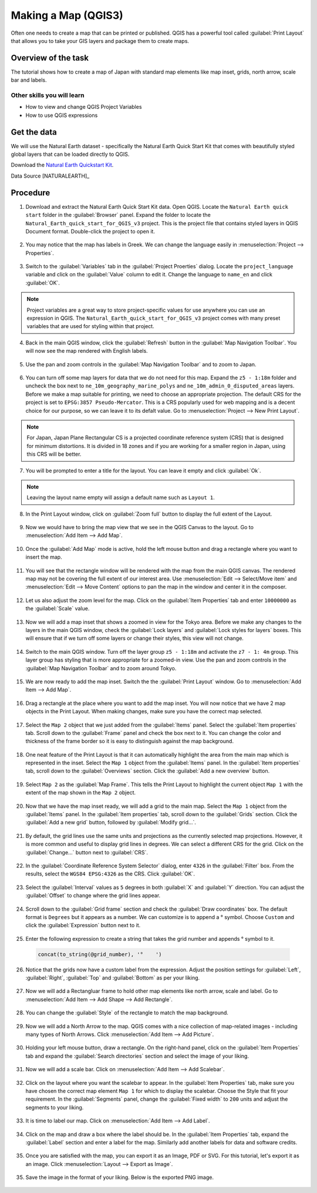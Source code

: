 Making a Map (QGIS3)
====================

Often one needs to create a map that can be printed or published. QGIS has a powerful tool called :guilabel:`Print Layout` that allows you to take your GIS layers and package them to create maps. 

Overview of the task
--------------------

The tutorial shows how to create a map of Japan with standard map elements like map inset, grids, north arrow, scale bar and labels. 
 
Other skills you will learn
~~~~~~~~~~~~~~~~~~~~~~~~~~~

- How to view and change QGIS Project Variables
- How to use QGIS expressions

Get the data
------------

We will use the Natural Earth dataset - specifically the Natural Earth Quick Start Kit that comes with beautifully styled global layers that can be loaded directly to QGIS.
 
Download the `Natural Earth Quickstart Kit <http://naciscdn.org/naturalearth/packages/Natural_Earth_quick_start.zip>`_. 

Data Source [NATURALEARTH]_

Procedure
---------

1. Download and extract the Natural Earth Quick Start Kit data. Open QGIS.  Locate the ``Natural Earth quick start`` folder in the :guilabel:`Browser` panel. Expand the folder to locate the ``Natural_Earth_quick_start_for_QGIS_v3`` project. This is the project file that contains styled layers in QGIS Document format. Double-click the project to open it.

  .. image:: /static/3/making_a_map/images/1.png
     :align: center

2. You may notice that the map has labels in Greek. We can change the language easily in :menuselection:`Project --> Properties`.

  .. image:: /static/3/making_a_map/images/2.png
     :align: center

3. Switch to the :guilabel:`Variables` tab in the :guilabel:`Project Proerties` dialog. Locate the ``project_language`` variable and click on the :guilabel:`Value` column to edit it. Change the language to ``name_en`` and click :guilabel:`OK`.

  .. image:: /static/3/making_a_map/images/3.png
     :align: center

.. note::

  Project variables are a great way to store project-specific values for use anywhere you can use an expression in QGIS. The ``Natural_Earth_quick_start_for_QGIS_v3`` project comes with many preset variables that are used for styling within that project.

4. Back in the main QGIS window, click the :guilabel:`Refresh` button in the :guilabel:`Map Navigation Toolbar`. You will now see the map rendered with English labels.

  .. image:: /static/3/making_a_map/images/4.png
     :align: center
  
5. Use the pan and zoom controls in the :guilabel:`Map Navigation Toolbar` and to zoom to Japan.

  .. image:: /static/3/making_a_map/images/5.png
     :align: center
  
6. You can turn off some map layers for data that we do not need for this map. Expand the ``z5 - 1:18m`` folder and uncheck the box next to ``ne_10m_geography_marine_polys`` and    ``ne_10m_admin_0_disputed_areas`` layers. Before we make a map suitable for printing, we need to choose an appropriate projection. The default CRS for the project is set to ``EPSG:3857 Pseudo-Mercator``. This is a CRS popularly used for web mapping and is a decent choice for our purpose, so we can leave it to its defalt value. Go to :menuselection:`Project --> New Print Layout`.

  .. image:: /static/3/making_a_map/images/6.png
     :align: center
  
.. note::

   For Japan, Japan Plane Rectangular CS is a projected coordinate reference
   system (CRS) that is designed for minimum distortions. It is divided in 18
   zones and if you are working for a smaller region in Japan, using this CRS
   will be better.
   

7. You will be prompted to enter a title for the layout. You can leave it
   empty and click :guilabel:`Ok`.
   
  .. image:: /static/3/making_a_map/images/7.png
     :align: center

.. note::

   Leaving the layout name empty will assign a default name such as
   ``Layout 1``.

8. In the Print Layout window, click on :guilabel:`Zoom full` button to display the     full extent of the Layout. 

  .. image:: /static/3/making_a_map/images/8.png
     :align: center
   
9. Now we would have to bring the map view that we see in the QGIS Canvas to the layout. Go to :menuselection:`Add Item --> Add Map`.

  .. image:: /static/3/making_a_map/images/9.png
     :align: center

10. Once the :guilabel:`Add Map` mode is active, hold the left mouse button and drag a rectangle where you want to insert the map.

  .. image:: /static/3/making_a_map/images/10.png
     :align: center

11. You will see that the rectangle window will be rendered with the map from the main QGIS canvas. The rendered map may not be covering the full extent of our interest area.  Use :menuselection:`Edit --> Select/Move item` and :menuselection:`Edit --> Move Content` options to pan the map in the window and center it in the composer.

  .. image:: /static/3/making_a_map/images/11.png
     :align: center

12. Let us also adjust the zoom level for the map. Click on the :guilabel:`Item Properties` tab and enter ``10000000`` as the :guilabel:`Scale` value.

  .. image:: /static/3/making_a_map/images/12.png
     :align: center

13. Now we will add a map inset that shows a zoomed in view for the Tokyo area.     Before we make  any changes to the layers in the main QGIS window, check the :guilabel:`Lock layers` and :guilabel:`Lock styles for layers` boxes. This will ensure that if we turn off some layers or change their styles, this view will not change.

  .. image:: /static/3/making_a_map/images/13.png
     :align: center

14. Switch to the main QGIS window. Turn off the layer group ``z5 - 1:18m`` and activate the ``z7 - 1: 4m`` group. This layer group has styling that is more appropriate for a zoomed-in view. Use the pan and zoom controls in the :guilabel:`Map Navigation Toolbar` and to zoom around Tokyo.

  .. image:: /static/3/making_a_map/images/14.png
     :align: center

15. We are now ready to add the map inset. Switch the the :guilabel:`Print Layout` window. Go to :menuselection:`Add Item --> Add Map`.

  .. image:: /static/3/making_a_map/images/15.png
     :align: center

16. Drag a rectangle at the place where you want to add the map inset. You will now notice that we have 2 map objects in the Print Layout. When making changes, make sure you have the correct map selected.

  .. image:: /static/3/making_a_map/images/16.png
     :align: center

17. Select the ``Map 2`` object that we just added from the :guilabel:`Items` panel. Select the :guilabel:`Item properties` tab. Scroll down to the :guilabel:`Frame` panel and check the box next to it. You can change the color and thickness of the frame border so it is easy to distinguish against the map background. 

  .. image:: /static/3/making_a_map/images/17.png
     :align: center

18. One neat feature of the Print Layout is that it can automatically highlight the area from the main map which is represented in the inset. Select the ``Map 1`` object from the :guilabel:`Items` panel. In the :guilabel:`Item properties` tab, scroll down to the :guilabel:`Overviews` section. Click the :guilabel:`Add a new overview` button.

  .. image:: /static/3/making_a_map/images/18.png
     :align: center

19. Select ``Map 2`` as the :guilabel:`Map Frame`. This tells the Print Layout to highlight the current object ``Map 1`` with the extent of the map shown in the ``Map 2`` object. 

  .. image:: /static/3/making_a_map/images/19.png
     :align: center

20. Now that we have the map inset ready, we will add a grid to the main map. Select the ``Map 1`` object from the :guilabel:`Items` panel. In the :guilabel:`Item properties` tab, scroll down to the :guilabel:`Grids` section. Click the :guilabel:`Add a new grid` button, followed by :guilabel:`Modify grid...`.

  .. image:: /static/3/making_a_map/images/20.png
     :align: center

21. By default, the grid lines use the same units and projections as the currently selected map projections. However, it is more common and useful to display grid lines in degrees. We can select a different CRS for the grid. Click on the :guilabel:`Change...` button next to :guilabel:`CRS`.

  .. image:: /static/3/making_a_map/images/21.png
     :align: center

22. In the :guilabel:`Coordinate Reference System Selector` dialog, enter ``4326`` in the :guilabel:`Filter` box. From the results, select the ``WGS84 EPSG:4326`` as the CRS. Click :guilabel:`OK`.

  .. image:: /static/3/making_a_map/images/22.png
     :align: center

23. Select the :guilabel:`Interval` values as ``5`` degrees in both :guilabel:`X` and :guilabel:`Y` direction. You can adjust the :guilabel:`Offset` to change where the grid lines appear.

  .. image:: /static/3/making_a_map/images/23.png
     :align: center

24. Scroll down to the :guilabel:`Grid frame` section and check the :guilabel:`Draw coordinates` box. The default format is ``Degrees`` but it appears as a number. We can customize is to append a |degree| symbol. Choose ``Custom`` and click the :guilabel:`Expression` button next to it.
  
  .. |degree| unicode:: U+00B0
  
  .. image:: /static/3/making_a_map/images/24.png
     :align: center

25. Enter the following expression to create a string that takes the grid number and appends |degree| symbol to it.

  .. code-block:: none

    concat(to_string(@grid_number), '°    ')

  .. image:: /static/3/making_a_map/images/25.png
     :align: center

26. Notice that the grids now have a custom label from the expression. Adjust the position settings for :guilabel:`Left`, :guilabel:`Right`, :guilabel:`Top` and :guilabel:`Bottom` as per your liking.
 
  .. image:: /static/3/making_a_map/images/26.png
     :align: center

27. Now we will add a Rectangluar frame to hold other map elements like north arrow, scale and label. Go to :menuselection:`Add Item --> Add Shape --> Add Rectangle`.
 
  .. image:: /static/3/making_a_map/images/27.png
     :align: center

28. You can change the :guilabel:`Style` of the rectangle to match the map background.
 
  .. image:: /static/3/making_a_map/images/28.png
     :align: center

29. Now we will add a North Arrow to the map. QGIS comes with a nice collection of map-related images - including many types of North Arrows. Click :menuselection:`Add Item --> Add Picture`.
 
  .. image:: /static/3/making_a_map/images/29.png
     :align: center

30. Holding your left mouse button, draw a rectangle. On the right-hand panel, click on the :guilabel:`Item Properties` tab and expand the :guilabel:`Search directories` section and select the image of your liking.

  .. image:: /static/3/making_a_map/images/30.png
     :align: center
     
31. Now we will add a scale bar. Click on :menuselection:`Add Item --> Add Scalebar`.

  .. image:: /static/3/making_a_map/images/31.png
     :align: center
     
32. Click on the layout where you want the scalebar to appear. In the :guilabel:`Item Properties` tab, make sure you have chosen the correct map element ``Map 1`` for which to display the scalebar. Choose the Style that fit your requirement. In the :guilabel:`Segments` panel, change the :guilabel:`Fixed width` to ``200`` units and adjust the segments to your liking.
 
  .. image:: /static/3/making_a_map/images/32.png
     :align: center
     
33. It is time to label our map. Click on :menuselection:`Add Item --> Add Label`.

  .. image:: /static/3/making_a_map/images/33.png
     :align: center
     
34. Click on the map and draw a box where the label should be. In the :guilabel:`Item Properties` tab, expand the :guilabel:`Label` section and enter a label for the map. Similarly add another labels for data and software credits.

  .. image:: /static/3/making_a_map/images/34.png
     :align: center

35. Once you are satisfied with the map, you can export it as an Image, PDF or SVG. For this tutorial, let's export it as an image. Click :menuselection:`Layout --> Export as Image`.

  .. image:: /static/3/making_a_map/images/35.png
     :align: center

35. Save the image in the format of your liking. Below is the exported PNG image.

  .. image:: /static/3/making_a_map/images/output.png
     :align: center